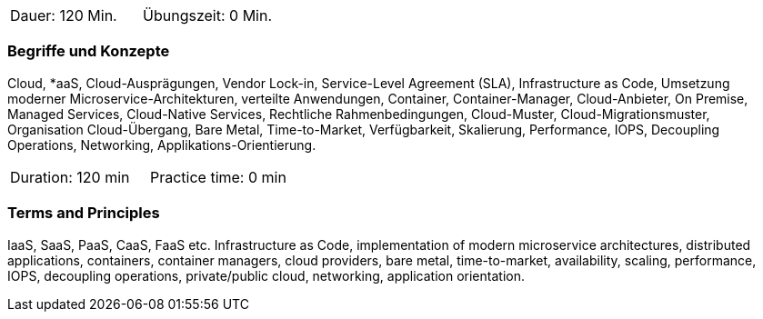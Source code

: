 // tag::DE[]
|===
| Dauer: 120 Min. | Übungszeit: 0 Min.
|===

=== Begriffe und Konzepte

Cloud, *aaS, Cloud-Ausprägungen, Vendor Lock-in, Service-Level Agreement (SLA), Infrastructure as Code, Umsetzung moderner Microservice-Architekturen, verteilte Anwendungen, Container, Container-Manager, Cloud-Anbieter, On Premise, Managed Services, Cloud-Native Services, Rechtliche Rahmenbedingungen, Cloud-Muster, Cloud-Migrationsmuster, Organisation Cloud-Übergang, Bare Metal, Time-to-Market, Verfügbarkeit, Skalierung, Performance, IOPS, Decoupling Operations, Networking, Applikations-Orientierung.

// end::DE[]

// tag::EN[]
|===
| Duration: 120 min | Practice time: 0 min
|===

=== Terms and Principles

IaaS, SaaS, PaaS, CaaS, FaaS etc. Infrastructure as Code, implementation of modern microservice architectures, distributed applications, containers, container managers, cloud providers, bare metal, time-to-market, availability, scaling, performance, IOPS, decoupling operations, private/public cloud, networking, application orientation.
// end::EN[]





